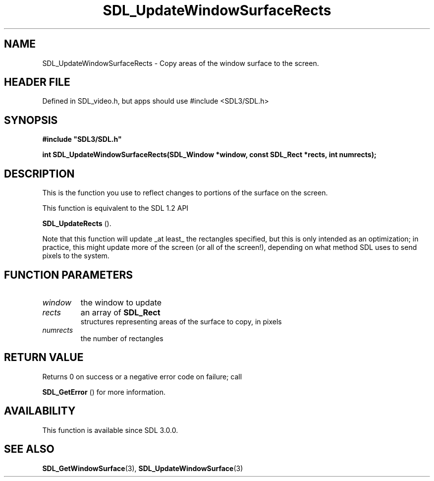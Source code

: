 .\" This manpage content is licensed under Creative Commons
.\"  Attribution 4.0 International (CC BY 4.0)
.\"   https://creativecommons.org/licenses/by/4.0/
.\" This manpage was generated from SDL's wiki page for SDL_UpdateWindowSurfaceRects:
.\"   https://wiki.libsdl.org/SDL_UpdateWindowSurfaceRects
.\" Generated with SDL/build-scripts/wikiheaders.pl
.\"  revision SDL-3.1.1-no-vcs
.\" Please report issues in this manpage's content at:
.\"   https://github.com/libsdl-org/sdlwiki/issues/new
.\" Please report issues in the generation of this manpage from the wiki at:
.\"   https://github.com/libsdl-org/SDL/issues/new?title=Misgenerated%20manpage%20for%20SDL_UpdateWindowSurfaceRects
.\" SDL can be found at https://libsdl.org/
.de URL
\$2 \(laURL: \$1 \(ra\$3
..
.if \n[.g] .mso www.tmac
.TH SDL_UpdateWindowSurfaceRects 3 "SDL 3.1.1" "SDL" "SDL3 FUNCTIONS"
.SH NAME
SDL_UpdateWindowSurfaceRects \- Copy areas of the window surface to the screen\[char46]
.SH HEADER FILE
Defined in SDL_video\[char46]h, but apps should use #include <SDL3/SDL\[char46]h>

.SH SYNOPSIS
.nf
.B #include \(dqSDL3/SDL.h\(dq
.PP
.BI "int SDL_UpdateWindowSurfaceRects(SDL_Window *window, const SDL_Rect *rects, int numrects);
.fi
.SH DESCRIPTION
This is the function you use to reflect changes to portions of the surface
on the screen\[char46]

This function is equivalent to the SDL 1\[char46]2 API

.BR SDL_UpdateRects
()\[char46]

Note that this function will update _at least_ the rectangles specified,
but this is only intended as an optimization; in practice, this might
update more of the screen (or all of the screen!), depending on what method
SDL uses to send pixels to the system\[char46]

.SH FUNCTION PARAMETERS
.TP
.I window
the window to update
.TP
.I rects
an array of 
.BR SDL_Rect
 structures representing areas of the surface to copy, in pixels
.TP
.I numrects
the number of rectangles
.SH RETURN VALUE
Returns 0 on success or a negative error code on failure; call

.BR SDL_GetError
() for more information\[char46]

.SH AVAILABILITY
This function is available since SDL 3\[char46]0\[char46]0\[char46]

.SH SEE ALSO
.BR SDL_GetWindowSurface (3),
.BR SDL_UpdateWindowSurface (3)
